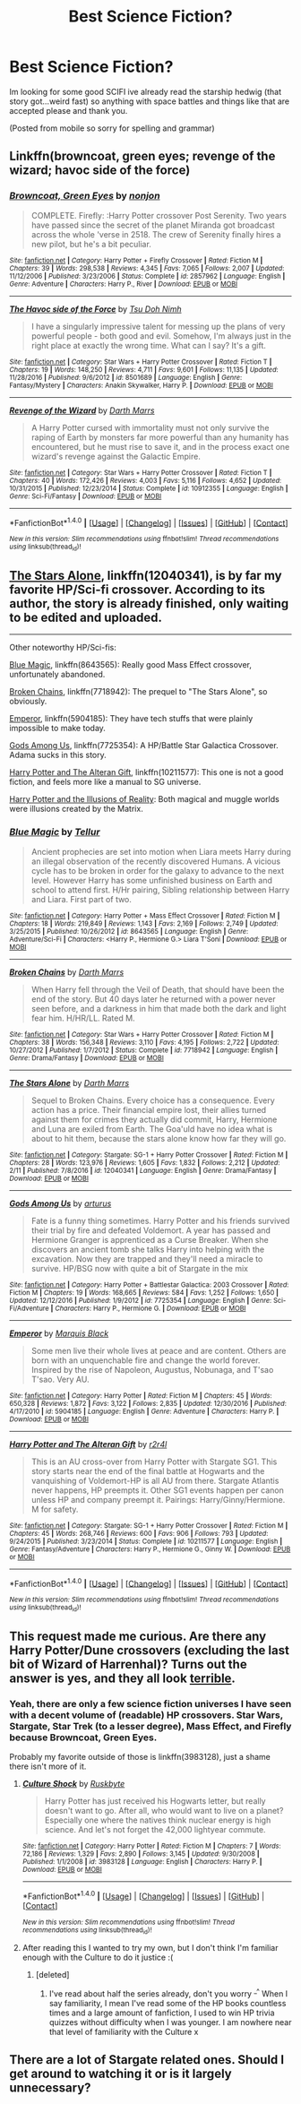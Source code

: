 #+TITLE: Best Science Fiction?

* Best Science Fiction?
:PROPERTIES:
:Author: flingerdinger
:Score: 11
:DateUnix: 1489553236.0
:DateShort: 2017-Mar-15
:END:
Im looking for some good SCIFI ive already read the starship hedwig (that story got...weird fast) so anything with space battles and things like that are accepted please and thank you.

(Posted from mobile so sorry for spelling and grammar)


** Linkffn(browncoat, green eyes; revenge of the wizard; havoc side of the force)
:PROPERTIES:
:Author: viol8er
:Score: 5
:DateUnix: 1489554326.0
:DateShort: 2017-Mar-15
:END:

*** [[http://www.fanfiction.net/s/2857962/1/][*/Browncoat, Green Eyes/*]] by [[https://www.fanfiction.net/u/649528/nonjon][/nonjon/]]

#+begin_quote
  COMPLETE. Firefly: :Harry Potter crossover Post Serenity. Two years have passed since the secret of the planet Miranda got broadcast across the whole 'verse in 2518. The crew of Serenity finally hires a new pilot, but he's a bit peculiar.
#+end_quote

^{/Site/: [[http://www.fanfiction.net/][fanfiction.net]] *|* /Category/: Harry Potter + Firefly Crossover *|* /Rated/: Fiction M *|* /Chapters/: 39 *|* /Words/: 298,538 *|* /Reviews/: 4,345 *|* /Favs/: 7,065 *|* /Follows/: 2,007 *|* /Updated/: 11/12/2006 *|* /Published/: 3/23/2006 *|* /Status/: Complete *|* /id/: 2857962 *|* /Language/: English *|* /Genre/: Adventure *|* /Characters/: Harry P., River *|* /Download/: [[http://www.ff2ebook.com/old/ffn-bot/index.php?id=2857962&source=ff&filetype=epub][EPUB]] or [[http://www.ff2ebook.com/old/ffn-bot/index.php?id=2857962&source=ff&filetype=mobi][MOBI]]}

--------------

[[http://www.fanfiction.net/s/8501689/1/][*/The Havoc side of the Force/*]] by [[https://www.fanfiction.net/u/3484707/Tsu-Doh-Nimh][/Tsu Doh Nimh/]]

#+begin_quote
  I have a singularly impressive talent for messing up the plans of very powerful people - both good and evil. Somehow, I'm always just in the right place at exactly the wrong time. What can I say? It's a gift.
#+end_quote

^{/Site/: [[http://www.fanfiction.net/][fanfiction.net]] *|* /Category/: Star Wars + Harry Potter Crossover *|* /Rated/: Fiction T *|* /Chapters/: 19 *|* /Words/: 148,250 *|* /Reviews/: 4,711 *|* /Favs/: 9,601 *|* /Follows/: 11,135 *|* /Updated/: 11/28/2016 *|* /Published/: 9/6/2012 *|* /id/: 8501689 *|* /Language/: English *|* /Genre/: Fantasy/Mystery *|* /Characters/: Anakin Skywalker, Harry P. *|* /Download/: [[http://www.ff2ebook.com/old/ffn-bot/index.php?id=8501689&source=ff&filetype=epub][EPUB]] or [[http://www.ff2ebook.com/old/ffn-bot/index.php?id=8501689&source=ff&filetype=mobi][MOBI]]}

--------------

[[http://www.fanfiction.net/s/10912355/1/][*/Revenge of the Wizard/*]] by [[https://www.fanfiction.net/u/1229909/Darth-Marrs][/Darth Marrs/]]

#+begin_quote
  A Harry Potter cursed with immortality must not only survive the raping of Earth by monsters far more powerful than any humanity has encountered, but he must rise to save it, and in the process exact one wizard's revenge against the Galactic Empire.
#+end_quote

^{/Site/: [[http://www.fanfiction.net/][fanfiction.net]] *|* /Category/: Star Wars + Harry Potter Crossover *|* /Rated/: Fiction T *|* /Chapters/: 40 *|* /Words/: 172,426 *|* /Reviews/: 4,003 *|* /Favs/: 5,116 *|* /Follows/: 4,652 *|* /Updated/: 10/31/2015 *|* /Published/: 12/23/2014 *|* /Status/: Complete *|* /id/: 10912355 *|* /Language/: English *|* /Genre/: Sci-Fi/Fantasy *|* /Download/: [[http://www.ff2ebook.com/old/ffn-bot/index.php?id=10912355&source=ff&filetype=epub][EPUB]] or [[http://www.ff2ebook.com/old/ffn-bot/index.php?id=10912355&source=ff&filetype=mobi][MOBI]]}

--------------

*FanfictionBot*^{1.4.0} *|* [[[https://github.com/tusing/reddit-ffn-bot/wiki/Usage][Usage]]] | [[[https://github.com/tusing/reddit-ffn-bot/wiki/Changelog][Changelog]]] | [[[https://github.com/tusing/reddit-ffn-bot/issues/][Issues]]] | [[[https://github.com/tusing/reddit-ffn-bot/][GitHub]]] | [[[https://www.reddit.com/message/compose?to=tusing][Contact]]]

^{/New in this version: Slim recommendations using/ ffnbot!slim! /Thread recommendations using/ linksub(thread_id)!}
:PROPERTIES:
:Author: FanfictionBot
:Score: 1
:DateUnix: 1489554372.0
:DateShort: 2017-Mar-15
:END:


** [[https://www.fanfiction.net/s/12040341/1/The-Stars-Alone][The Stars Alone]], linkffn(12040341), is by far my favorite HP/Sci-fi crossover. According to its author, the story is already finished, only waiting to be edited and uploaded.

--------------

Other noteworthy HP/Sci-fis:

[[https://www.fanfiction.net/s/8643565/1/Blue-Magic][Blue Magic]], linkffn(8643565): Really good Mass Effect crossover, unfortunately abandoned.

[[https://www.fanfiction.net/s/7718942/1/Broken-Chains][Broken Chains]], linkffn(7718942): The prequel to "The Stars Alone", so obviously.

[[https://www.fanfiction.net/s/5904185/1/Emperor][Emperor]], linkffn(5904185): They have tech stuffs that were plainly impossible to make today.

[[https://www.fanfiction.net/s/7725354/1/Gods-Among-Us][Gods Among Us]], linkffn(7725354): A HP/Battle Star Galactica Crossover. Adama sucks in this story.

[[https://www.fanfiction.net/s/10211577/1/Harry-Potter-and-The-Alteran-Gift][Harry Potter and The Alteran Gift]], linkffn(10211577): This one is not a good fiction, and feels more like a manual to SG universe.

[[https://www.fanfiction.net/s/7370121/30/Harry-Potter-and-the-Illusions-of-Reality][Harry Potter and the Illusions of Reality]]: Both magical and muggle worlds were illusions created by the Matrix.
:PROPERTIES:
:Author: InquisitorCOC
:Score: 2
:DateUnix: 1489590673.0
:DateShort: 2017-Mar-15
:END:

*** [[http://www.fanfiction.net/s/8643565/1/][*/Blue Magic/*]] by [[https://www.fanfiction.net/u/3327633/Tellur][/Tellur/]]

#+begin_quote
  Ancient prophecies are set into motion when Liara meets Harry during an illegal observation of the recently discovered Humans. A vicious cycle has to be broken in order for the galaxy to advance to the next level. However Harry has some unfinished business on Earth and school to attend first. H/Hr pairing, Sibling relationship between Harry and Liara. First part of two.
#+end_quote

^{/Site/: [[http://www.fanfiction.net/][fanfiction.net]] *|* /Category/: Harry Potter + Mass Effect Crossover *|* /Rated/: Fiction M *|* /Chapters/: 18 *|* /Words/: 219,849 *|* /Reviews/: 1,143 *|* /Favs/: 2,169 *|* /Follows/: 2,749 *|* /Updated/: 3/25/2015 *|* /Published/: 10/26/2012 *|* /id/: 8643565 *|* /Language/: English *|* /Genre/: Adventure/Sci-Fi *|* /Characters/: <Harry P., Hermione G.> Liara T'Soni *|* /Download/: [[http://www.ff2ebook.com/old/ffn-bot/index.php?id=8643565&source=ff&filetype=epub][EPUB]] or [[http://www.ff2ebook.com/old/ffn-bot/index.php?id=8643565&source=ff&filetype=mobi][MOBI]]}

--------------

[[http://www.fanfiction.net/s/7718942/1/][*/Broken Chains/*]] by [[https://www.fanfiction.net/u/1229909/Darth-Marrs][/Darth Marrs/]]

#+begin_quote
  When Harry fell through the Veil of Death, that should have been the end of the story. But 40 days later he returned with a power never seen before, and a darkness in him that made both the dark and light fear him. H/HR/LL. Rated M.
#+end_quote

^{/Site/: [[http://www.fanfiction.net/][fanfiction.net]] *|* /Category/: Star Wars + Harry Potter Crossover *|* /Rated/: Fiction M *|* /Chapters/: 38 *|* /Words/: 156,348 *|* /Reviews/: 3,110 *|* /Favs/: 4,195 *|* /Follows/: 2,722 *|* /Updated/: 10/27/2012 *|* /Published/: 1/7/2012 *|* /Status/: Complete *|* /id/: 7718942 *|* /Language/: English *|* /Genre/: Drama/Fantasy *|* /Download/: [[http://www.ff2ebook.com/old/ffn-bot/index.php?id=7718942&source=ff&filetype=epub][EPUB]] or [[http://www.ff2ebook.com/old/ffn-bot/index.php?id=7718942&source=ff&filetype=mobi][MOBI]]}

--------------

[[http://www.fanfiction.net/s/12040341/1/][*/The Stars Alone/*]] by [[https://www.fanfiction.net/u/1229909/Darth-Marrs][/Darth Marrs/]]

#+begin_quote
  Sequel to Broken Chains. Every choice has a consequence. Every action has a price. Their financial empire lost, their allies turned against them for crimes they actually did commit, Harry, Hermione and Luna are exiled from Earth. The Goa'uld have no idea what is about to hit them, because the stars alone know how far they will go.
#+end_quote

^{/Site/: [[http://www.fanfiction.net/][fanfiction.net]] *|* /Category/: Stargate: SG-1 + Harry Potter Crossover *|* /Rated/: Fiction M *|* /Chapters/: 28 *|* /Words/: 123,976 *|* /Reviews/: 1,605 *|* /Favs/: 1,832 *|* /Follows/: 2,212 *|* /Updated/: 2/11 *|* /Published/: 7/8/2016 *|* /id/: 12040341 *|* /Language/: English *|* /Genre/: Drama/Fantasy *|* /Download/: [[http://www.ff2ebook.com/old/ffn-bot/index.php?id=12040341&source=ff&filetype=epub][EPUB]] or [[http://www.ff2ebook.com/old/ffn-bot/index.php?id=12040341&source=ff&filetype=mobi][MOBI]]}

--------------

[[http://www.fanfiction.net/s/7725354/1/][*/Gods Among Us/*]] by [[https://www.fanfiction.net/u/2139446/arturus][/arturus/]]

#+begin_quote
  Fate is a funny thing sometimes. Harry Potter and his friends survived their trial by fire and defeated Voldemort. A year has passed and Hermione Granger is apprenticed as a Curse Breaker. When she discovers an ancient tomb she talks Harry into helping with the excavation. Now they are trapped and they'll need a miracle to survive. HP/BSG now with quite a bit of Stargate in the mix
#+end_quote

^{/Site/: [[http://www.fanfiction.net/][fanfiction.net]] *|* /Category/: Harry Potter + Battlestar Galactica: 2003 Crossover *|* /Rated/: Fiction M *|* /Chapters/: 19 *|* /Words/: 168,665 *|* /Reviews/: 584 *|* /Favs/: 1,252 *|* /Follows/: 1,650 *|* /Updated/: 12/12/2016 *|* /Published/: 1/9/2012 *|* /id/: 7725354 *|* /Language/: English *|* /Genre/: Sci-Fi/Adventure *|* /Characters/: Harry P., Hermione G. *|* /Download/: [[http://www.ff2ebook.com/old/ffn-bot/index.php?id=7725354&source=ff&filetype=epub][EPUB]] or [[http://www.ff2ebook.com/old/ffn-bot/index.php?id=7725354&source=ff&filetype=mobi][MOBI]]}

--------------

[[http://www.fanfiction.net/s/5904185/1/][*/Emperor/*]] by [[https://www.fanfiction.net/u/1227033/Marquis-Black][/Marquis Black/]]

#+begin_quote
  Some men live their whole lives at peace and are content. Others are born with an unquenchable fire and change the world forever. Inspired by the rise of Napoleon, Augustus, Nobunaga, and T'sao T'sao. Very AU.
#+end_quote

^{/Site/: [[http://www.fanfiction.net/][fanfiction.net]] *|* /Category/: Harry Potter *|* /Rated/: Fiction M *|* /Chapters/: 45 *|* /Words/: 650,328 *|* /Reviews/: 1,872 *|* /Favs/: 3,122 *|* /Follows/: 2,835 *|* /Updated/: 12/30/2016 *|* /Published/: 4/17/2010 *|* /id/: 5904185 *|* /Language/: English *|* /Genre/: Adventure *|* /Characters/: Harry P. *|* /Download/: [[http://www.ff2ebook.com/old/ffn-bot/index.php?id=5904185&source=ff&filetype=epub][EPUB]] or [[http://www.ff2ebook.com/old/ffn-bot/index.php?id=5904185&source=ff&filetype=mobi][MOBI]]}

--------------

[[http://www.fanfiction.net/s/10211577/1/][*/Harry Potter and The Alteran Gift/*]] by [[https://www.fanfiction.net/u/5609832/r2r4l][/r2r4l/]]

#+begin_quote
  This is an AU cross-over from Harry Potter with Stargate SG1. This story starts near the end of the final battle at Hogwarts and the vanquishing of Voldemort-HP is all AU from there. Stargate Atlantis never happens, HP preempts it. Other SG1 events happen per canon unless HP and company preempt it. Pairings: Harry/Ginny/Hermione. M for safety.
#+end_quote

^{/Site/: [[http://www.fanfiction.net/][fanfiction.net]] *|* /Category/: Stargate: SG-1 + Harry Potter Crossover *|* /Rated/: Fiction M *|* /Chapters/: 45 *|* /Words/: 268,746 *|* /Reviews/: 600 *|* /Favs/: 906 *|* /Follows/: 793 *|* /Updated/: 9/24/2015 *|* /Published/: 3/23/2014 *|* /Status/: Complete *|* /id/: 10211577 *|* /Language/: English *|* /Genre/: Fantasy/Adventure *|* /Characters/: Harry P., Hermione G., Ginny W. *|* /Download/: [[http://www.ff2ebook.com/old/ffn-bot/index.php?id=10211577&source=ff&filetype=epub][EPUB]] or [[http://www.ff2ebook.com/old/ffn-bot/index.php?id=10211577&source=ff&filetype=mobi][MOBI]]}

--------------

*FanfictionBot*^{1.4.0} *|* [[[https://github.com/tusing/reddit-ffn-bot/wiki/Usage][Usage]]] | [[[https://github.com/tusing/reddit-ffn-bot/wiki/Changelog][Changelog]]] | [[[https://github.com/tusing/reddit-ffn-bot/issues/][Issues]]] | [[[https://github.com/tusing/reddit-ffn-bot/][GitHub]]] | [[[https://www.reddit.com/message/compose?to=tusing][Contact]]]

^{/New in this version: Slim recommendations using/ ffnbot!slim! /Thread recommendations using/ linksub(thread_id)!}
:PROPERTIES:
:Author: FanfictionBot
:Score: 1
:DateUnix: 1489590703.0
:DateShort: 2017-Mar-15
:END:


** This request made me curious. Are there any Harry Potter/Dune crossovers (excluding the last bit of Wizard of Harrenhal)? Turns out the answer is yes, and they all look [[https://www.fanfiction.net/Harry-Potter-and-Dune-Crossovers/224/432/?p=1&srt=1&t=0&g1=0&g2=0&r=10&lan=0&len=0&s=0&v1=0&c1=0&c2=0&_g1=0&_c1=0&_v1=0][terrible]].
:PROPERTIES:
:Author: yarglethatblargle
:Score: 1
:DateUnix: 1489588217.0
:DateShort: 2017-Mar-15
:END:

*** Yeah, there are only a few science fiction universes I have seen with a decent volume of (readable) HP crossovers. Star Wars, Stargate, Star Trek (to a lesser degree), Mass Effect, and Firefly because Browncoat, Green Eyes.

Probably my favorite outside of those is linkffn(3983128), just a shame there isn't more of it.
:PROPERTIES:
:Author: lordcrimmeh
:Score: 2
:DateUnix: 1489614152.0
:DateShort: 2017-Mar-16
:END:

**** [[http://www.fanfiction.net/s/3983128/1/][*/Culture Shock/*]] by [[https://www.fanfiction.net/u/226550/Ruskbyte][/Ruskbyte/]]

#+begin_quote
  Harry Potter has just received his Hogwarts letter, but really doesn't want to go. After all, who would want to live on a planet? Especially one where the natives think nuclear energy is high science. And let's not forget the 42,000 lightyear commute.
#+end_quote

^{/Site/: [[http://www.fanfiction.net/][fanfiction.net]] *|* /Category/: Harry Potter *|* /Rated/: Fiction M *|* /Chapters/: 7 *|* /Words/: 72,186 *|* /Reviews/: 1,329 *|* /Favs/: 2,890 *|* /Follows/: 3,145 *|* /Updated/: 9/30/2008 *|* /Published/: 1/1/2008 *|* /id/: 3983128 *|* /Language/: English *|* /Characters/: Harry P. *|* /Download/: [[http://www.ff2ebook.com/old/ffn-bot/index.php?id=3983128&source=ff&filetype=epub][EPUB]] or [[http://www.ff2ebook.com/old/ffn-bot/index.php?id=3983128&source=ff&filetype=mobi][MOBI]]}

--------------

*FanfictionBot*^{1.4.0} *|* [[[https://github.com/tusing/reddit-ffn-bot/wiki/Usage][Usage]]] | [[[https://github.com/tusing/reddit-ffn-bot/wiki/Changelog][Changelog]]] | [[[https://github.com/tusing/reddit-ffn-bot/issues/][Issues]]] | [[[https://github.com/tusing/reddit-ffn-bot/][GitHub]]] | [[[https://www.reddit.com/message/compose?to=tusing][Contact]]]

^{/New in this version: Slim recommendations using/ ffnbot!slim! /Thread recommendations using/ linksub(thread_id)!}
:PROPERTIES:
:Author: FanfictionBot
:Score: 2
:DateUnix: 1489614157.0
:DateShort: 2017-Mar-16
:END:


**** After reading this I wanted to try my own, but I don't think I'm familiar enough with the Culture to do it justice :(
:PROPERTIES:
:Author: SteamAngel
:Score: 1
:DateUnix: 1489622777.0
:DateShort: 2017-Mar-16
:END:

***** [deleted]
:PROPERTIES:
:Score: 2
:DateUnix: 1489630476.0
:DateShort: 2017-Mar-16
:END:

****** I've read about half the series already, don't you worry ^{_^} When I say familiarity, I mean I've read some of the HP books countless times and a large amount of fanfiction, I used to win HP trivia quizzes without difficulty when I was younger. I am nowhere near that level of familiarity with the Culture x
:PROPERTIES:
:Author: SteamAngel
:Score: 1
:DateUnix: 1489654241.0
:DateShort: 2017-Mar-16
:END:


** There are a lot of Stargate related ones. Should I get around to watching it or is it largely unnecessary?
:PROPERTIES:
:Author: SteamAngel
:Score: 1
:DateUnix: 1489622881.0
:DateShort: 2017-Mar-16
:END:
